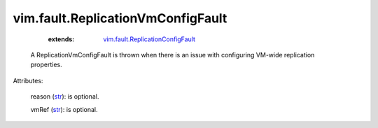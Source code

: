.. _str: https://docs.python.org/2/library/stdtypes.html

.. _string: ../../str

.. _vim.fault.ReplicationConfigFault: ../../vim/fault/ReplicationConfigFault.rst


vim.fault.ReplicationVmConfigFault
==================================
    :extends:

        `vim.fault.ReplicationConfigFault`_

  A ReplicationVmConfigFault is thrown when there is an issue with configuring VM-wide replication properties.

Attributes:

    reason (`str`_): is optional.

    vmRef (`str`_): is optional.




